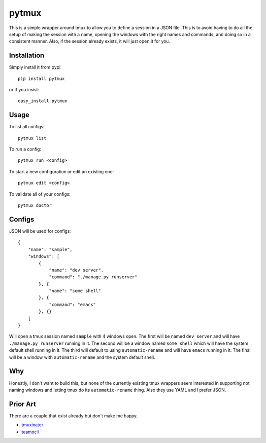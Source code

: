 pytmux
======

This is a simple wrapper around tmux to allow you to define a session in a JSON
file. This is to avoid having to do all the setup of making the session with a
name, opening the windows with the right names and commands, and doing so in a
consistent manner. Also, if the session already exists, it will just open it
for you.

Installation
------------

Simply install it from pypi::

  pip install pytmux

or if you insist::

  easy_install pytmux

Usage
-----

To list all configs::

  pytmux list

To run a config::

  pytmux run <config>

To start a new configuration or edit an existing one::

  pytmux edit <config>

To validate all of your configs::

  pytmux doctor

Configs
-------

JSON will be used for configs::

  {
      "name": "sample",
      "windows": [
          {
              "name": "dev server",
              "command": "./manage.py runserver"
          }, {
              "name": "some shell"
          }, {
              "command": "emacs"
          }, {}
      ]
  }

Will open a tmux session named ``sample`` with 4 windows open. The first will
be named ``dev server`` and will have ``./manage.py runserver`` running in
it. The second will be a window named ``some shell`` which will have the system
default shell running in it. The third will default to using
``automatic-rename`` and will have ``emacs`` running in it. The final will be a
window with ``automatic-rename`` and the system default shell.

Why
---

Honestly, I don't want to build this, but none of the currently existing tmux
wrappers seem interested in supporting not naming windows and letting tmux do
its ``automatic-rename`` thing. Also they use YAML and I prefer JSON.

Prior Art
---------

There are a couple that exist already but don't make me happy.

- `tmuxinator <https://github.com/aziz/tmuxinator>`_
- `teamocil <https://github.com/remiprev/teamocil>`_
